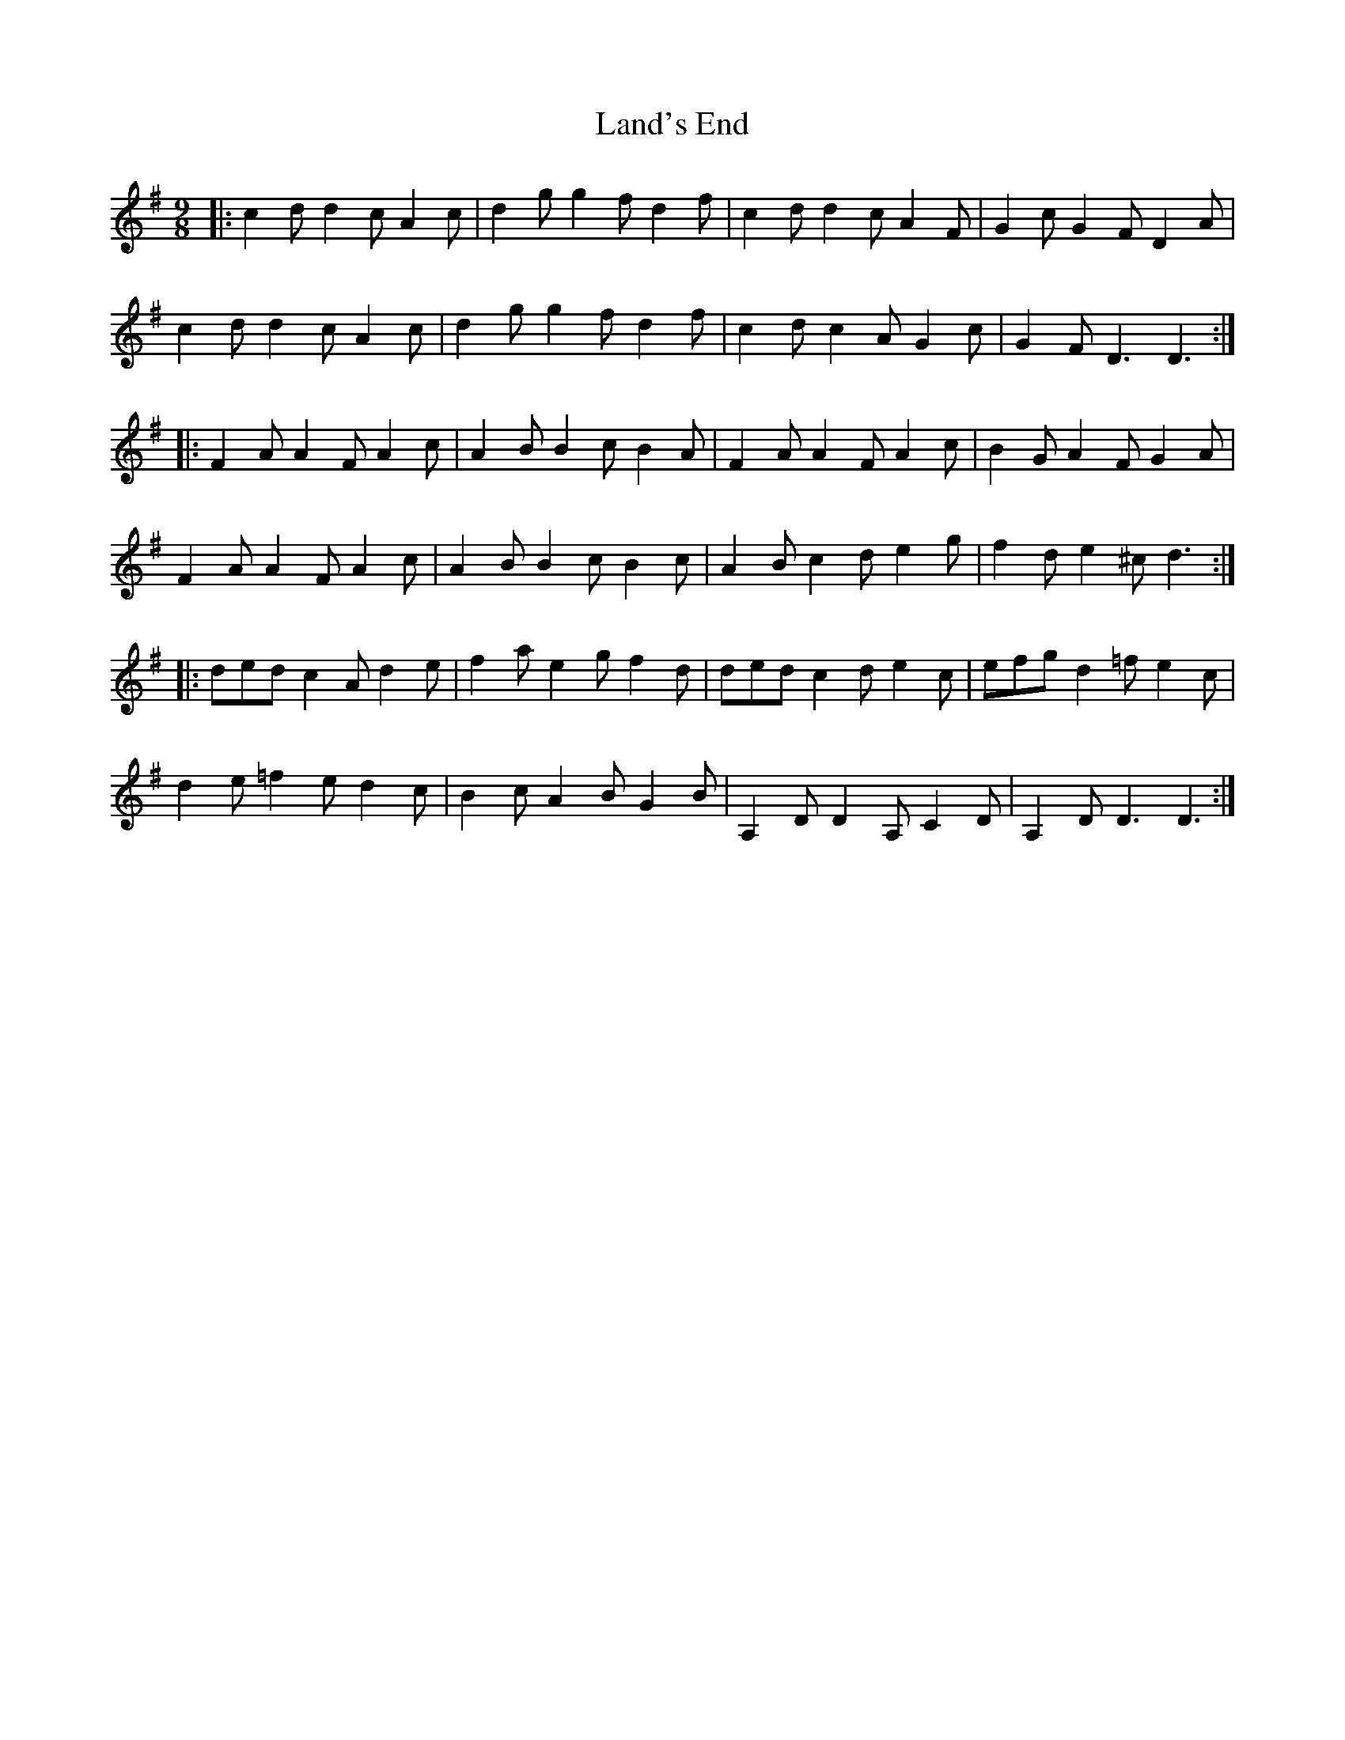 X: 22754
T: Land's End
R: slip jig
M: 9/8
K: Dmixolydian
|:c2d d2c A2c|d2g g2f d2f|c2d d2c A2F|G2c G2F D2A|
c2d d2c A2c|d2g g2f d2f|c2d c2A G2c|G2F D3 D3:|
|:F2A A2F A2c|A2B B2c B2A|F2A A2F A2c|B2G A2F G2A|
F2A A2F A2c|A2B B2c B2c|A2B c2d e2g|f2d e2^c d3:|
|:ded c2A d2e|f2a e2g f2d|ded c2d e2c|efg d2=f e2c|
d2 e =f2e d2c|B2c A2B G2B|A,2D D2A, C2D|A,2D D3 D3:|

